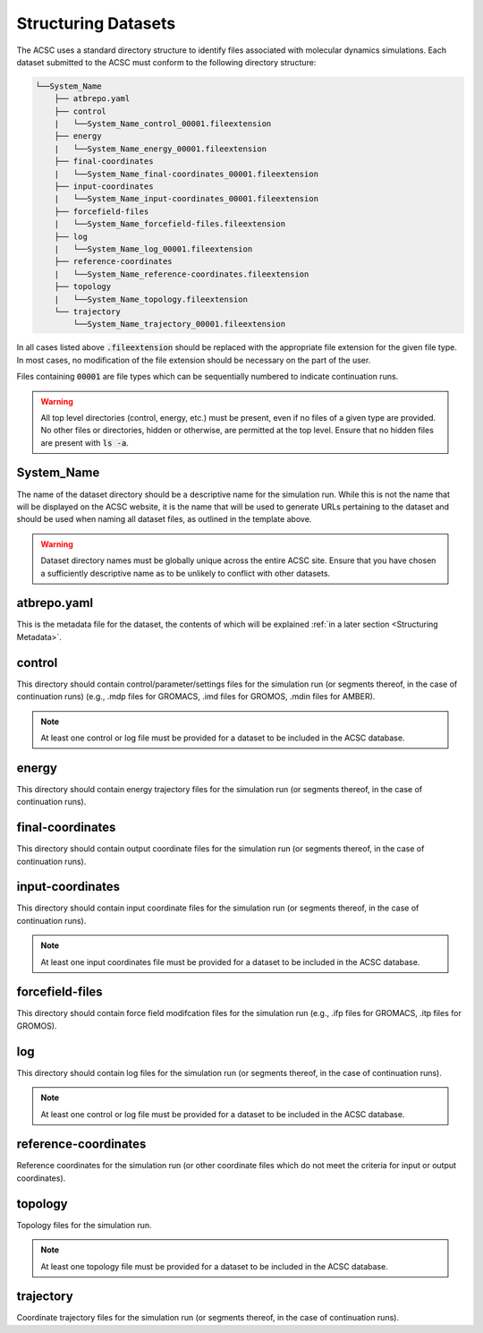 .. _Structuring Datasets:

Structuring Datasets
====================

The ACSC uses a standard directory structure to identify files associated with molecular dynamics simulations.  Each dataset submitted to the ACSC must conform to the following directory structure:

.. code-block:: text

    └──System_Name
        ├── atbrepo.yaml
        ├── control
        |   └──System_Name_control_00001.fileextension
        ├── energy
        |   └──System_Name_energy_00001.fileextension
        ├── final-coordinates
        |   └──System_Name_final-coordinates_00001.fileextension
        ├── input-coordinates
        |   └──System_Name_input-coordinates_00001.fileextension
        ├── forcefield-files
        |   └──System_Name_forcefield-files.fileextension
        ├── log
        |   └──System_Name_log_00001.fileextension
        ├── reference-coordinates
        |   └──System_Name_reference-coordinates.fileextension
        ├── topology
        |   └──System_Name_topology.fileextension
        └── trajectory
            └──System_Name_trajectory_00001.fileextension

In all cases listed above :code:`.fileextension` should be replaced with the appropriate file extension for the given file type.  In most cases, no modification of the file extension should be necessary on the part of the user.

Files containing :code:`00001` are file types which can be sequentially numbered to indicate continuation runs.  

.. warning::
    All top level directories (control, energy, etc.) must be present, even if no files of a given type are provided.  No other files or directories, hidden or otherwise, are permitted at the top level.  Ensure that no hidden files are present with :code:`ls -a`. 

System_Name
-----------

The name of the dataset directory should be a descriptive name for the simulation run.  While this is not the name that will be displayed on the ACSC website, it is the name that will be used to generate URLs pertaining to the dataset and should be used when naming all dataset files, as outlined in the template above.  

.. warning::
    Dataset directory names must be globally unique across the entire ACSC site.  Ensure that you have chosen a sufficiently descriptive name as to be unlikely to conflict with other datasets.

atbrepo.yaml
------------

This is the metadata file for the dataset, the contents of which will be explained :ref:`in a later section <Structuring Metadata>`.

control
-------

This directory should contain control/parameter/settings files for the simulation run (or segments thereof, in the case of continuation runs) (e.g., .mdp files for GROMACS, .imd files for GROMOS, .mdin files for AMBER).

.. note::
    At least one control or log file must be provided for a dataset to be included in the ACSC database. 

energy
------

This directory should contain energy trajectory files for the simulation run (or segments thereof, in the case of continuation runs).

final-coordinates
-----------------

This directory should contain output coordinate files for the simulation run (or segments thereof, in the case of continuation runs).

input-coordinates
-----------------

This directory should contain input coordinate files for the simulation run (or segments thereof, in the case of continuation runs).

.. note::
    At least one input coordinates file must be provided for a dataset to be included in the ACSC database.

forcefield-files
----------------

This directory should contain force field modifcation files for the simulation run (e.g., .ifp files for GROMACS, .itp files for GROMOS).

log
---

This directory should contain log files for the simulation run (or segments thereof, in the case of continuation runs).

.. note::
    At least one control or log file must be provided for a dataset to be included in the ACSC database. 

reference-coordinates
---------------------

Reference coordinates for the simulation run (or other coordinate files which do not meet the criteria for input or output coordinates).

topology
--------

Topology files for the simulation run.

.. note::
    At least one topology file must be provided for a dataset to be included in the ACSC database.

trajectory
----------

Coordinate trajectory files for the simulation run (or segments thereof, in the case of continuation runs).